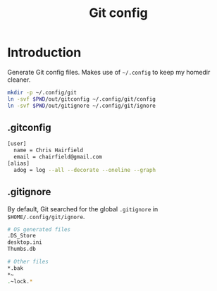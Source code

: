 #+TITLE: Git config
#+STARTUP: content

* Introduction
:PROPERTIES:
:CUSTOM_ID: introduction
:END:
Generate Git config files. Makes use of =~/.config= to keep my homedir cleaner.

#+BEGIN_SRC sh :tangle sh/install-git.sh
mkdir -p ~/.config/git
ln -svf $PWD/out/gitconfig ~/.config/git/config
ln -svf $PWD/out/gitignore ~/.config/git/ignore
#+END_SRC
** .gitconfig
#+BEGIN_SRC sh :tangle out/gitconfig
[user]
  name = Chris Hairfield
  email = chairfield@gmail.com
[alias]
  adog = log --all --decorate --oneline --graph
#+END_SRC
** .gitignore
By default, Git searched for the global =.gitignore= in
=$HOME/.config/git/ignore=.

#+BEGIN_SRC sh :tangle out/gitignore
# OS generated files
.DS_Store
desktop.ini
Thumbs.db

# Other files
*.bak
*~
.~lock.*
#+END_SRC
